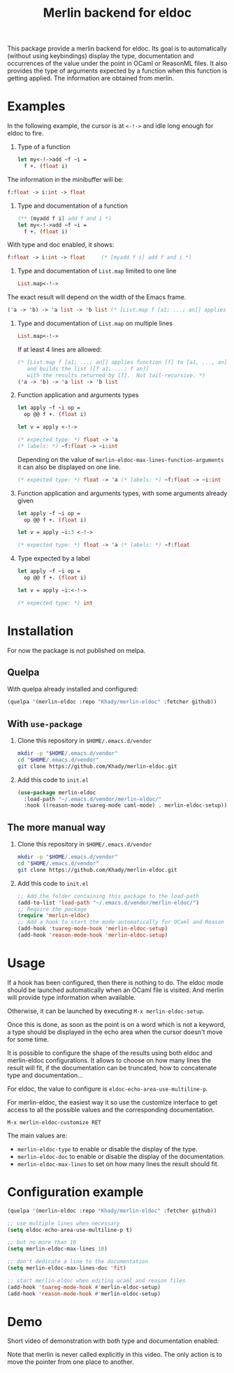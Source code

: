 #+TITLE: Merlin backend for eldoc

This package provide a merlin backend for eldoc. Its goal is to
automatically (without using keybindings) display the type,
documentation and occurrences of the value under the point in OCaml or
ReasonML files. It also provides the type of arguments expected by a
function when this function is getting applied. The information are
obtained from merlin.

* Examples

In the following example, the cursor is at ~<-!->~ and idle long
enough for eldoc to fire.

1. Type of a function

   #+BEGIN_SRC ocaml
let my<-!->add ~f ~i =
  f +. (float i)
   #+END_SRC

The information in the minibuffer will be:

   #+BEGIN_SRC ocaml
f:float -> i:int -> float
   #+END_SRC

2. Type and documentation of a function

   #+BEGIN_SRC ocaml
(** [myadd f i] add f and i *)
let my<-!->add ~f ~i =
  f +. (float i)
   #+END_SRC

With type and doc enabled, it shows:

   #+BEGIN_SRC ocaml
f:float -> i:int -> float     (* [myadd f i] add f and i *)
   #+END_SRC

3. Type and documentation of ~List.map~ limited to one line

   #+BEGIN_SRC ocaml
List.map<-!->
   #+END_SRC

The exact result will depend on the width of the Emacs frame.

   #+BEGIN_SRC ocaml
('a -> 'b) -> 'a list -> 'b list (* [List.map f [a1; ...; an]] applies function [f] to [a1, ..., an], and builds... *)
   #+END_SRC

4. Type and documentation of ~List.map~ on multiple lines

   #+BEGIN_SRC ocaml
List.map<-!->
   #+END_SRC

   If at least 4 lines are allowed:

   #+BEGIN_SRC ocaml
(* [List.map f [a1; ...; an]] applies function [f] to [a1, ..., an],
   and builds the list [[f a1; ...; f an]]
   with the results returned by [f].  Not tail-recursive. *)
('a -> 'b) -> 'a list -> 'b list
   #+END_SRC

5. Function application and arguments types

   #+BEGIN_SRC ocaml
let apply ~f ~i op =
  op @@ f +. (float i)

let v = apply <-!->
   #+END_SRC

   #+BEGIN_SRC ocaml
(* expected type: *) float -> 'a
(* labels: *) ~f:float -> ~i:int
   #+END_SRC

   Depending on the value of
   ~merlin-eldoc-max-lines-function-arguments~ it can also be
   displayed on one line.

   #+BEGIN_SRC ocaml
(* expected type: *) float -> 'a (* labels: *) ~f:float -> ~i:int
   #+END_SRC

6. Function application and arguments types, with some arguments already given

   #+BEGIN_SRC ocaml
let apply ~f ~i op =
  op @@ f +. (float i)

let v = apply ~i:3 <-!->
   #+END_SRC

   #+BEGIN_SRC ocaml
(* expected type: *) float -> 'a (* labels: *) ~f:float
   #+END_SRC

7. Type expected by a label

   #+BEGIN_SRC ocaml
let apply ~f ~i op =
  op @@ f +. (float i)

let v = apply ~i:<-!->
   #+END_SRC

   #+BEGIN_SRC ocaml
(* expected type: *) int
   #+END_SRC

* Installation

For now the package is not published on melpa.

** Quelpa

With quelpa already installed and configured:

#+BEGIN_SRC emacs-lisp
(quelpa '(merlin-eldoc :repo "Khady/merlin-eldoc" :fetcher github))
#+END_SRC

** With ~use-package~

1. Clone this repository in ~$HOME/.emacs.d/vendor~

   #+BEGIN_SRC bash
mkdir -p "$HOME/.emacs.d/vendor"
cd "$HOME/.emacs.d/vendor"
git clone https://github.com/Khady/merlin-eldoc.git
   #+END_SRC

2. Add this code to ~init.el~

   #+BEGIN_SRC emacs-lisp
(use-package merlin-eldoc
  :load-path "~/.emacs.d/vendor/merlin-eldoc/"
  :hook ((reason-mode tuareg-mode caml-mode) . merlin-eldoc-setup))
   #+END_SRC

** The more manual way

1. Clone this repository in ~$HOME/.emacs.d/vendor~

   #+BEGIN_SRC bash
mkdir -p "$HOME/.emacs.d/vendor"
cd "$HOME/.emacs.d/vendor"
git clone https://github.com/Khady/merlin-eldoc.git
   #+END_SRC

2. Add this code to ~init.el~

   #+BEGIN_SRC emacs-lisp
;; Add the folder containing this package to the load-path
(add-to-list 'load-path "~/.emacs.d/vendor/merlin-eldoc/")
;; Require the package
(require 'merlin-eldoc)
;; Add a hook to start the mode automatically for OCaml and Reason
(add-hook 'tuareg-mode-hook 'merlin-eldoc-setup)
(add-hook 'reason-mode-hook 'merlin-eldoc-setup)
   #+END_SRC

* Usage

If a hook has been configured, then there is nothing to do. The eldoc
mode should be launched automatically when an OCaml file is
visited. And merlin will provide type information when available.

Otherwise, it can be launched by executing ~M-x merlin-eldoc-setup~.

Once this is done, as soon as the point is on a word which is not a
keyword, a type should be displayed in the echo area when the cursor
doesn't move for some time.

It is possible to configure the shape of the results using both eldoc
and merlin-eldoc configurations. It allows to choose on how many lines
the result will fit, if the documentation can be truncated, how to
concatenate type and documentation...

For eldoc, the value to configure is
~eldoc-echo-area-use-multiline-p~.

For merlin-eldoc, the easiest way it so use the customize interface to
get access to all the possible values and the corresponding
documentation.

#+BEGIN_SRC
M-x merlin-eldoc-customize RET
#+END_SRC

The main values are:

- ~merlin-eldoc-type~ to enable or disable the display of the type.
- ~merlin-eldoc-doc~ to enable or disable the display of the
  documentation.
- ~merlin-eldoc-max-lines~ to set on how many lines the result should
  fit.

* Configuration example

#+BEGIN_SRC emacs-lisp
(quelpa '(merlin-eldoc :repo "Khady/merlin-eldoc" :fetcher github))

;; use multiple lines when necessary
(setq eldoc-echo-area-use-multiline-p t)

;; but no more than 10
(setq merlin-eldoc-max-lines 10)

;; don't dedicate a line to the documentation
(setq merlin-eldoc-max-lines-doc 'fit)

;; start merlin-eldoc when editing ocaml and reason files
(add-hook 'tuareg-mode-hook #'merlin-eldoc-setup)
(add-hook 'reason-mode-hook #'merlin-eldoc-setup)
#+END_SRC

* Demo

Short video of demonstration with both type and documentation enabled:

#+ATTR_HTML: title="demo video"
[[https://d.khady.info/merlin-eldoc.ogv][file:merlin-eldoc.gif]]

Note that merlin is never called explicitly in this video. The only
action is to move the pointer from one place to another.
